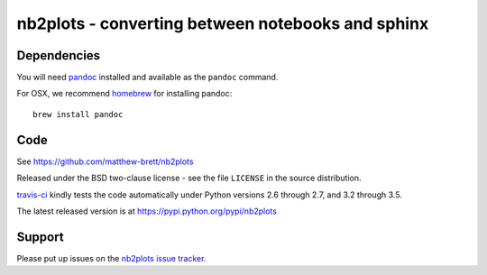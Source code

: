 ##################################################
nb2plots - converting between notebooks and sphinx
##################################################

************
Dependencies
************

You will need pandoc_ installed and available as the ``pandoc`` command.

For OSX, we recommend homebrew_ for installing pandoc::

    brew install pandoc

****
Code
****

See https://github.com/matthew-brett/nb2plots

Released under the BSD two-clause license - see the file ``LICENSE`` in the
source distribution.

`travis-ci <https://travis-ci.org/matthew-brett/nb2plots>`_ kindly tests the
code automatically under Python versions 2.6 through 2.7, and 3.2 through 3.5.

The latest released version is at https://pypi.python.org/pypi/nb2plots

*******
Support
*******

Please put up issues on the `nb2plots issue tracker`_.

.. _pandoc: http://pandoc.org
.. _homebrew: brew.sh
.. _sphinx: http://sphinx-doc.org
.. _rest: http://docutils.sourceforge.net/rst.html
.. _nb2plots issue tracker: https://github.com/matthew-brett/nb2plots/issues
.. _matplotlib plot_directive: http://matplotlib.org/sampledoc/extensions.html
